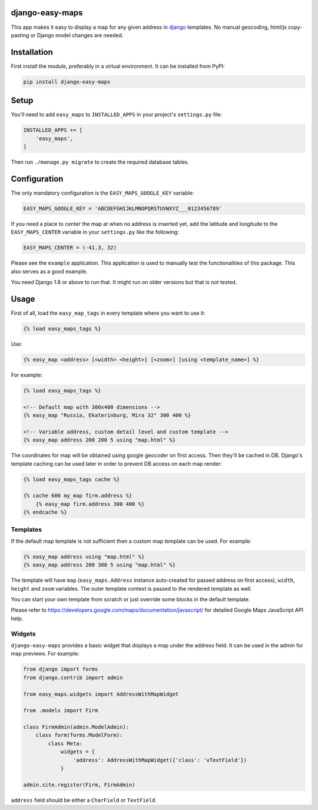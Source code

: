 django-easy-maps
================

This app makes it easy to display a map for any given address in
django_ templates. No manual geocoding, html/js copy-pasting or Django
model changes are needed.


.. image:: https://img.shields.io/pypi/v/django-easy-maps.svg
    :target: https://pypi.python.org/pypi/django-easy-maps/

.. image:: https://img.shields.io/pypi/dm/django-easy-maps.svg
    :target: https://pypi.python.org/pypi/django-easy-maps/

.. image:: https://img.shields.io/github/license/bashu/django-easy-maps.svg
    :target: https://pypi.python.org/pypi/django-easy-maps/

.. image:: https://img.shields.io/travis/bashu/django-easy-maps.svg
    :target: https://travis-ci.org/bashu/django-easy-maps/

Installation
============

First install the module, preferably in a virtual environment. It can be installed from PyPI:

.. code-block:: shell

    pip install django-easy-maps

Setup
=====

You'll need to add ``easy_maps`` to ``INSTALLED_APPS`` in your project's ``settings.py`` file:

.. code-block:: python

    INSTALLED_APPS += [
        'easy_maps',
    ]

Then run ``./manage.py migrate`` to create the required database tables.

Configuration
=============

The only mandatory configuration is the ``EASY_MAPS_GOOGLE_KEY`` variable:

.. code-block:: python

    EASY_MAPS_GOOGLE_KEY = 'ABCDEFGHIJKLMNOPQRSTUVWXYZ___0123456789'

If you need a place to center the map at when no address is inserted
yet, add the latitude and longitude to the ``EASY_MAPS_CENTER`` variable in
your ``settings.py`` like the following:

.. code-block:: python

    EASY_MAPS_CENTER = (-41.3, 32)

Please see the ``example`` application. This application is used to
manually test the functionalities of this package. This also serves as
a good example.

You need Django 1.8 or above to run that. It might run on older versions but that is not tested.

Usage
=====

First of all, load the ``easy_map_tags`` in every template where you want to use it:

.. code-block:: html+django

    {% load easy_maps_tags %}

Use:

.. code-block:: html+django

    {% easy_map <address> [<width> <height>] [<zoom>] [using <template_name>] %}

For example:

.. code-block:: html+django

    {% load easy_maps_tags %}

    <!-- Default map with 300x400 dimensions -->
    {% easy_map "Russia, Ekaterinburg, Mira 32" 300 400 %}

    <!-- Variable address, custom detail level and custom template -->
    {% easy_map address 200 200 5 using "map.html" %}

The coordinates for map will be obtained using google geocoder on first
access. Then they'll be cached in DB. Django's template caching can be used
later in order to prevent DB access on each map render:

.. code-block:: html+django

    {% load easy_maps_tags cache %}

    {% cache 600 my_map firm.address %}
        {% easy_map firm.address 300 400 %}
    {% endcache %}

Templates
---------

If the default map template is not sufficient then a custom map template can be
used. For example:

.. code-block:: html+django

    {% easy_map address using "map.html" %}
    {% easy_map address 200 300 5 using "map.html" %}

The template will have ``map`` (``easy_maps.Address`` instance
auto-created for passed address on first access), ``width``, ``height``
and ``zoom`` variables. The outer template context is passed to the rendered
template as well.

You can start your own template from scratch or just override some blocks in the
default template.

Please refer to https://developers.google.com/maps/documentation/javascript/ for
detailed Google Maps JavaScript API help.

Widgets
-------

``django-easy-maps`` provides a basic widget that displays a map under the address
field. It can be used in the admin for map previews. For example:

.. code-block:: python

    from django import forms
    from django.contrib import admin

    from easy_maps.widgets import AddressWithMapWidget

    from .models import Firm

    class FirmAdmin(admin.ModelAdmin):
        class form(forms.ModelForm):
            class Meta:
                widgets = {
                    'address': AddressWithMapWidget({'class': 'vTextField'})
                }

    admin.site.register(Firm, FirmAdmin)

``address`` field should be either a ``CharField`` or ``TextField``.




.. _django: https://www.djangoproject.com
